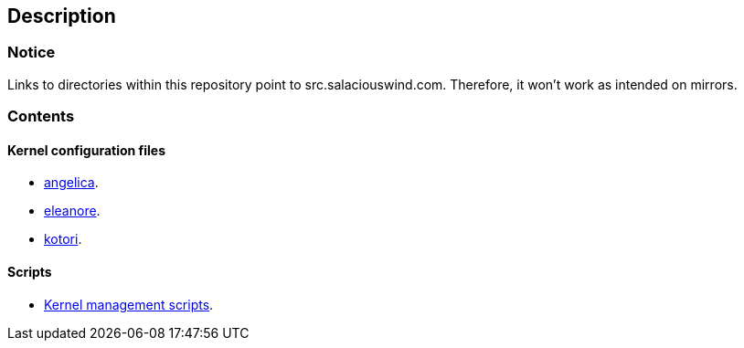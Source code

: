 == Description

=== Notice

Links to directories within this repository point to src.salaciouswind.com.
Therefore, it won't work as intended on mirrors.

=== Contents

==== Kernel configuration files

* https://src.salaciouswind.com/ray/kernel-src/src/branch/main/configs/angelica[angelica].
* https://src.salaciouswind.com/ray/kernel-src/src/branch/main/configs/eleanore[eleanore].
* https://src.salaciouswind.com/ray/kernel-src/src/branch/main/configs/kotori[kotori].

==== Scripts
* https://src.salaciouswind.com/ray/kernel-src/src/branch/main/scripts[Kernel management scripts].
